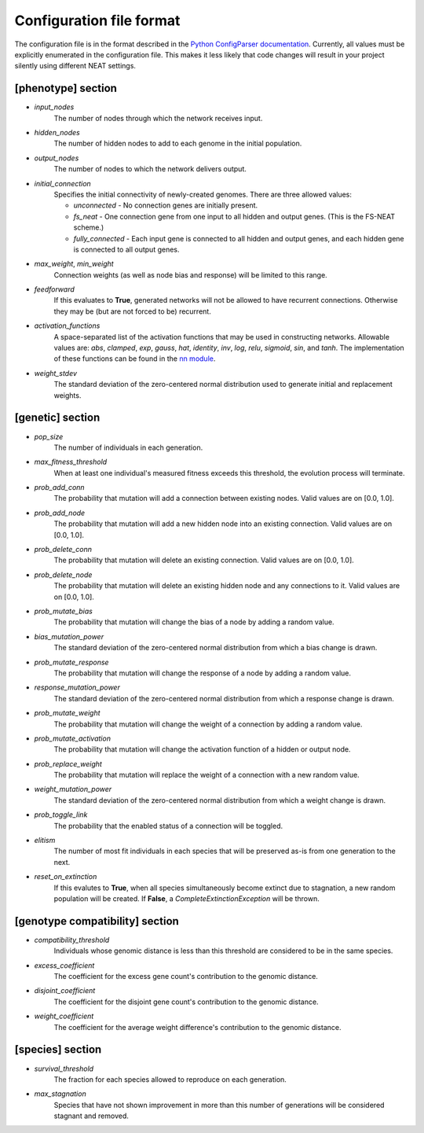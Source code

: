 
Configuration file format
=========================

The configuration file is in the format described in the `Python ConfigParser documentation
<https://docs.python.org/2/library/configparser.html>`_.  Currently, all values must be explicitly enumerated in the
configuration file.  This makes it less likely that code changes will result in your project silently using different
NEAT settings.


[phenotype] section
-------------------

* *input_nodes*
    The number of nodes through which the network receives input.
* *hidden_nodes*
    The number of hidden nodes to add to each genome in the initial population.
* *output_nodes*
    The number of nodes to which the network delivers output.
* *initial_connection*
    Specifies the initial connectivity of newly-created genomes.  There are three allowed values:

    * *unconnected* - No connection genes are initially present.
    * *fs_neat* - One connection gene from one input to all hidden and output genes. (This is the FS-NEAT scheme.)
    * *fully_connected* - Each input gene is connected to all hidden and output genes, and each hidden gene is connected to all output genes.

* *max_weight*, *min_weight*
    Connection weights (as well as node bias and response) will be limited to this range.
* *feedforward*
    If this evaluates to **True**, generated networks will not be allowed to have recurrent connections.  Otherwise
    they may be (but are not forced to be) recurrent.
* *activation_functions*
    A space-separated list of the activation functions that may be used in constructing networks.  Allowable values
    are: *abs*, *clamped*, *exp*, *gauss*, *hat*, *identity*, *inv*, *log*, *relu*, *sigmoid*, *sin*, and *tanh*. The
    implementation of these functions can be found in the `nn module
    <https://github.com/CodeReclaimers/neat-python/blob/master/neat/nn/__init__.py>`_.
* *weight_stdev*
    The standard deviation of the zero-centered normal distribution used to generate initial and replacement weights.

[genetic] section
-----------------
* *pop_size*
    The number of individuals in each generation.
* *max_fitness_threshold*
    When at least one individual's measured fitness exceeds this threshold, the evolution process will terminate.
* *prob_add_conn*
    The probability that mutation will add a connection between existing nodes. Valid values are on [0.0, 1.0].
* *prob_add_node*
    The probability that mutation will add a new hidden node into an existing connection. Valid values are on [0.0, 1.0].
* *prob_delete_conn*
    The probability that mutation will delete an existing connection. Valid values are on [0.0, 1.0].
* *prob_delete_node*
    The probability that mutation will delete an existing hidden node and any connections to it.  Valid values are on [0.0, 1.0].
* *prob_mutate_bias*
    The probability that mutation will change the bias of a node by adding a random value.
* *bias_mutation_power*
    The standard deviation of the zero-centered normal distribution from which a bias change is drawn.
* *prob_mutate_response*
    The probability that mutation will change the response of a node by adding a random value.
* *response_mutation_power*
    The standard deviation of the zero-centered normal distribution from which a response change is drawn.
* *prob_mutate_weight*
    The probability that mutation will change the weight of a connection by adding a random value.
* *prob_mutate_activation*
    The probability that mutation will change the activation function of a hidden or output node.
* *prob_replace_weight*
    The probability that mutation will replace the weight of a connection with a new random value.
* *weight_mutation_power*
    The standard deviation of the zero-centered normal distribution from which a weight change is drawn.
* *prob_toggle_link*
    The probability that the enabled status of a connection will be toggled.
* *elitism*
    The number of most fit individuals in each species that will be preserved as-is from one generation to the next.
* *reset_on_extinction*
    If this evalutes to **True**, when all species simultaneously become extinct due to stagnation, a new random
    population will be created. If **False**, a *CompleteExtinctionException* will be thrown.

[genotype compatibility] section
--------------------------------
* *compatibility_threshold*
    Individuals whose genomic distance is less than this threshold are considered to be in the same species.
* *excess_coefficient*
    The coefficient for the excess gene count's contribution to the genomic distance.
* *disjoint_coefficient*
    The coefficient for the disjoint gene count's contribution to the genomic distance.
* *weight_coefficient*
    The coefficient for the average weight difference's contribution to the genomic distance.

[species] section
-----------------
* *survival_threshold*
    The fraction for each species allowed to reproduce on each generation.
* *max_stagnation*
    Species that have not shown improvement in more than this number of generations will be considered stagnant and removed.


